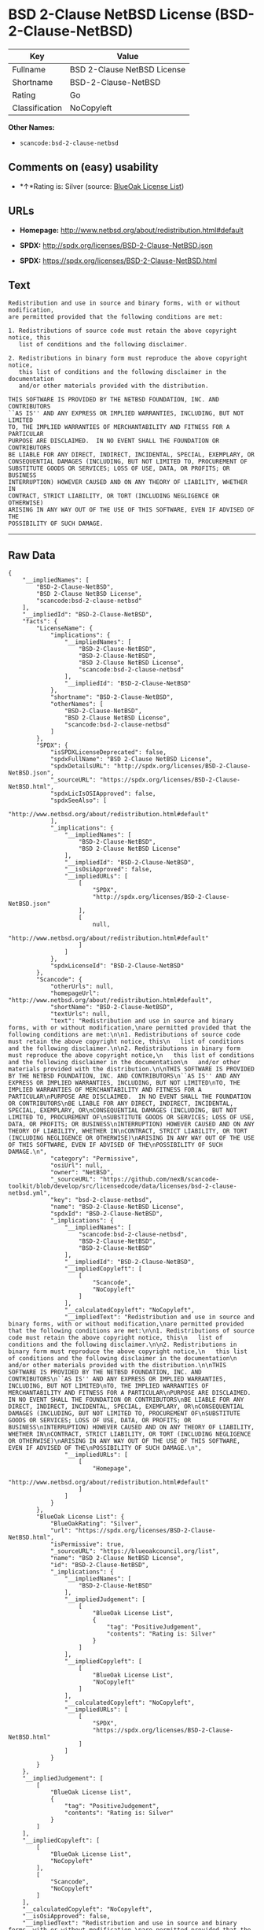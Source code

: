 * BSD 2-Clause NetBSD License (BSD-2-Clause-NetBSD)

| Key              | Value                         |
|------------------+-------------------------------|
| Fullname         | BSD 2-Clause NetBSD License   |
| Shortname        | BSD-2-Clause-NetBSD           |
| Rating           | Go                            |
| Classification   | NoCopyleft                    |

*Other Names:*

- =scancode:bsd-2-clause-netbsd=

** Comments on (easy) usability

- *↑*Rating is: Silver (source:
  [[https://blueoakcouncil.org/list][BlueOak License List]])

** URLs

- *Homepage:* http://www.netbsd.org/about/redistribution.html#default

- *SPDX:* http://spdx.org/licenses/BSD-2-Clause-NetBSD.json

- *SPDX:* https://spdx.org/licenses/BSD-2-Clause-NetBSD.html

** Text

#+BEGIN_EXAMPLE
  Redistribution and use in source and binary forms, with or without modification,
  are permitted provided that the following conditions are met:

  1. Redistributions of source code must retain the above copyright notice, this
     list of conditions and the following disclaimer.

  2. Redistributions in binary form must reproduce the above copyright notice,
     this list of conditions and the following disclaimer in the documentation
     and/or other materials provided with the distribution.

  THIS SOFTWARE IS PROVIDED BY THE NETBSD FOUNDATION, INC. AND CONTRIBUTORS
  ``AS IS'' AND ANY EXPRESS OR IMPLIED WARRANTIES, INCLUDING, BUT NOT LIMITED
  TO, THE IMPLIED WARRANTIES OF MERCHANTABILITY AND FITNESS FOR A PARTICULAR
  PURPOSE ARE DISCLAIMED.  IN NO EVENT SHALL THE FOUNDATION OR CONTRIBUTORS
  BE LIABLE FOR ANY DIRECT, INDIRECT, INCIDENTAL, SPECIAL, EXEMPLARY, OR
  CONSEQUENTIAL DAMAGES (INCLUDING, BUT NOT LIMITED TO, PROCUREMENT OF
  SUBSTITUTE GOODS OR SERVICES; LOSS OF USE, DATA, OR PROFITS; OR BUSINESS
  INTERRUPTION) HOWEVER CAUSED AND ON ANY THEORY OF LIABILITY, WHETHER IN
  CONTRACT, STRICT LIABILITY, OR TORT (INCLUDING NEGLIGENCE OR OTHERWISE)
  ARISING IN ANY WAY OUT OF THE USE OF THIS SOFTWARE, EVEN IF ADVISED OF THE
  POSSIBILITY OF SUCH DAMAGE.
#+END_EXAMPLE

--------------

** Raw Data

#+BEGIN_EXAMPLE
  {
      "__impliedNames": [
          "BSD-2-Clause-NetBSD",
          "BSD 2-Clause NetBSD License",
          "scancode:bsd-2-clause-netbsd"
      ],
      "__impliedId": "BSD-2-Clause-NetBSD",
      "facts": {
          "LicenseName": {
              "implications": {
                  "__impliedNames": [
                      "BSD-2-Clause-NetBSD",
                      "BSD-2-Clause-NetBSD",
                      "BSD 2-Clause NetBSD License",
                      "scancode:bsd-2-clause-netbsd"
                  ],
                  "__impliedId": "BSD-2-Clause-NetBSD"
              },
              "shortname": "BSD-2-Clause-NetBSD",
              "otherNames": [
                  "BSD-2-Clause-NetBSD",
                  "BSD 2-Clause NetBSD License",
                  "scancode:bsd-2-clause-netbsd"
              ]
          },
          "SPDX": {
              "isSPDXLicenseDeprecated": false,
              "spdxFullName": "BSD 2-Clause NetBSD License",
              "spdxDetailsURL": "http://spdx.org/licenses/BSD-2-Clause-NetBSD.json",
              "_sourceURL": "https://spdx.org/licenses/BSD-2-Clause-NetBSD.html",
              "spdxLicIsOSIApproved": false,
              "spdxSeeAlso": [
                  "http://www.netbsd.org/about/redistribution.html#default"
              ],
              "_implications": {
                  "__impliedNames": [
                      "BSD-2-Clause-NetBSD",
                      "BSD 2-Clause NetBSD License"
                  ],
                  "__impliedId": "BSD-2-Clause-NetBSD",
                  "__isOsiApproved": false,
                  "__impliedURLs": [
                      [
                          "SPDX",
                          "http://spdx.org/licenses/BSD-2-Clause-NetBSD.json"
                      ],
                      [
                          null,
                          "http://www.netbsd.org/about/redistribution.html#default"
                      ]
                  ]
              },
              "spdxLicenseId": "BSD-2-Clause-NetBSD"
          },
          "Scancode": {
              "otherUrls": null,
              "homepageUrl": "http://www.netbsd.org/about/redistribution.html#default",
              "shortName": "BSD-2-Clause-NetBSD",
              "textUrls": null,
              "text": "Redistribution and use in source and binary forms, with or without modification,\nare permitted provided that the following conditions are met:\n\n1. Redistributions of source code must retain the above copyright notice, this\n   list of conditions and the following disclaimer.\n\n2. Redistributions in binary form must reproduce the above copyright notice,\n   this list of conditions and the following disclaimer in the documentation\n   and/or other materials provided with the distribution.\n\nTHIS SOFTWARE IS PROVIDED BY THE NETBSD FOUNDATION, INC. AND CONTRIBUTORS\n``AS IS'' AND ANY EXPRESS OR IMPLIED WARRANTIES, INCLUDING, BUT NOT LIMITED\nTO, THE IMPLIED WARRANTIES OF MERCHANTABILITY AND FITNESS FOR A PARTICULAR\nPURPOSE ARE DISCLAIMED.  IN NO EVENT SHALL THE FOUNDATION OR CONTRIBUTORS\nBE LIABLE FOR ANY DIRECT, INDIRECT, INCIDENTAL, SPECIAL, EXEMPLARY, OR\nCONSEQUENTIAL DAMAGES (INCLUDING, BUT NOT LIMITED TO, PROCUREMENT OF\nSUBSTITUTE GOODS OR SERVICES; LOSS OF USE, DATA, OR PROFITS; OR BUSINESS\nINTERRUPTION) HOWEVER CAUSED AND ON ANY THEORY OF LIABILITY, WHETHER IN\nCONTRACT, STRICT LIABILITY, OR TORT (INCLUDING NEGLIGENCE OR OTHERWISE)\nARISING IN ANY WAY OUT OF THE USE OF THIS SOFTWARE, EVEN IF ADVISED OF THE\nPOSSIBILITY OF SUCH DAMAGE.\n",
              "category": "Permissive",
              "osiUrl": null,
              "owner": "NetBSD",
              "_sourceURL": "https://github.com/nexB/scancode-toolkit/blob/develop/src/licensedcode/data/licenses/bsd-2-clause-netbsd.yml",
              "key": "bsd-2-clause-netbsd",
              "name": "BSD-2-Clause-NetBSD License",
              "spdxId": "BSD-2-Clause-NetBSD",
              "_implications": {
                  "__impliedNames": [
                      "scancode:bsd-2-clause-netbsd",
                      "BSD-2-Clause-NetBSD",
                      "BSD-2-Clause-NetBSD"
                  ],
                  "__impliedId": "BSD-2-Clause-NetBSD",
                  "__impliedCopyleft": [
                      [
                          "Scancode",
                          "NoCopyleft"
                      ]
                  ],
                  "__calculatedCopyleft": "NoCopyleft",
                  "__impliedText": "Redistribution and use in source and binary forms, with or without modification,\nare permitted provided that the following conditions are met:\n\n1. Redistributions of source code must retain the above copyright notice, this\n   list of conditions and the following disclaimer.\n\n2. Redistributions in binary form must reproduce the above copyright notice,\n   this list of conditions and the following disclaimer in the documentation\n   and/or other materials provided with the distribution.\n\nTHIS SOFTWARE IS PROVIDED BY THE NETBSD FOUNDATION, INC. AND CONTRIBUTORS\n``AS IS'' AND ANY EXPRESS OR IMPLIED WARRANTIES, INCLUDING, BUT NOT LIMITED\nTO, THE IMPLIED WARRANTIES OF MERCHANTABILITY AND FITNESS FOR A PARTICULAR\nPURPOSE ARE DISCLAIMED.  IN NO EVENT SHALL THE FOUNDATION OR CONTRIBUTORS\nBE LIABLE FOR ANY DIRECT, INDIRECT, INCIDENTAL, SPECIAL, EXEMPLARY, OR\nCONSEQUENTIAL DAMAGES (INCLUDING, BUT NOT LIMITED TO, PROCUREMENT OF\nSUBSTITUTE GOODS OR SERVICES; LOSS OF USE, DATA, OR PROFITS; OR BUSINESS\nINTERRUPTION) HOWEVER CAUSED AND ON ANY THEORY OF LIABILITY, WHETHER IN\nCONTRACT, STRICT LIABILITY, OR TORT (INCLUDING NEGLIGENCE OR OTHERWISE)\nARISING IN ANY WAY OUT OF THE USE OF THIS SOFTWARE, EVEN IF ADVISED OF THE\nPOSSIBILITY OF SUCH DAMAGE.\n",
                  "__impliedURLs": [
                      [
                          "Homepage",
                          "http://www.netbsd.org/about/redistribution.html#default"
                      ]
                  ]
              }
          },
          "BlueOak License List": {
              "BlueOakRating": "Silver",
              "url": "https://spdx.org/licenses/BSD-2-Clause-NetBSD.html",
              "isPermissive": true,
              "_sourceURL": "https://blueoakcouncil.org/list",
              "name": "BSD 2-Clause NetBSD License",
              "id": "BSD-2-Clause-NetBSD",
              "_implications": {
                  "__impliedNames": [
                      "BSD-2-Clause-NetBSD"
                  ],
                  "__impliedJudgement": [
                      [
                          "BlueOak License List",
                          {
                              "tag": "PositiveJudgement",
                              "contents": "Rating is: Silver"
                          }
                      ]
                  ],
                  "__impliedCopyleft": [
                      [
                          "BlueOak License List",
                          "NoCopyleft"
                      ]
                  ],
                  "__calculatedCopyleft": "NoCopyleft",
                  "__impliedURLs": [
                      [
                          "SPDX",
                          "https://spdx.org/licenses/BSD-2-Clause-NetBSD.html"
                      ]
                  ]
              }
          }
      },
      "__impliedJudgement": [
          [
              "BlueOak License List",
              {
                  "tag": "PositiveJudgement",
                  "contents": "Rating is: Silver"
              }
          ]
      ],
      "__impliedCopyleft": [
          [
              "BlueOak License List",
              "NoCopyleft"
          ],
          [
              "Scancode",
              "NoCopyleft"
          ]
      ],
      "__calculatedCopyleft": "NoCopyleft",
      "__isOsiApproved": false,
      "__impliedText": "Redistribution and use in source and binary forms, with or without modification,\nare permitted provided that the following conditions are met:\n\n1. Redistributions of source code must retain the above copyright notice, this\n   list of conditions and the following disclaimer.\n\n2. Redistributions in binary form must reproduce the above copyright notice,\n   this list of conditions and the following disclaimer in the documentation\n   and/or other materials provided with the distribution.\n\nTHIS SOFTWARE IS PROVIDED BY THE NETBSD FOUNDATION, INC. AND CONTRIBUTORS\n``AS IS'' AND ANY EXPRESS OR IMPLIED WARRANTIES, INCLUDING, BUT NOT LIMITED\nTO, THE IMPLIED WARRANTIES OF MERCHANTABILITY AND FITNESS FOR A PARTICULAR\nPURPOSE ARE DISCLAIMED.  IN NO EVENT SHALL THE FOUNDATION OR CONTRIBUTORS\nBE LIABLE FOR ANY DIRECT, INDIRECT, INCIDENTAL, SPECIAL, EXEMPLARY, OR\nCONSEQUENTIAL DAMAGES (INCLUDING, BUT NOT LIMITED TO, PROCUREMENT OF\nSUBSTITUTE GOODS OR SERVICES; LOSS OF USE, DATA, OR PROFITS; OR BUSINESS\nINTERRUPTION) HOWEVER CAUSED AND ON ANY THEORY OF LIABILITY, WHETHER IN\nCONTRACT, STRICT LIABILITY, OR TORT (INCLUDING NEGLIGENCE OR OTHERWISE)\nARISING IN ANY WAY OUT OF THE USE OF THIS SOFTWARE, EVEN IF ADVISED OF THE\nPOSSIBILITY OF SUCH DAMAGE.\n",
      "__impliedURLs": [
          [
              "SPDX",
              "http://spdx.org/licenses/BSD-2-Clause-NetBSD.json"
          ],
          [
              null,
              "http://www.netbsd.org/about/redistribution.html#default"
          ],
          [
              "SPDX",
              "https://spdx.org/licenses/BSD-2-Clause-NetBSD.html"
          ],
          [
              "Homepage",
              "http://www.netbsd.org/about/redistribution.html#default"
          ]
      ]
  }
#+END_EXAMPLE